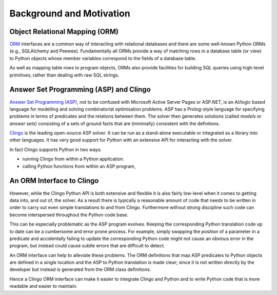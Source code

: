 Background and Motivation
=========================

Object Relational Mapping (ORM)
-------------------------------

`ORM <https://en.wikipedia.org/wiki/Object-relational_mapping>`_ interfaces are
a common way of interacting with relational databases and there are some
well-known Python ORMs (e.g., SQLAlchemy and Peewee). Fundamentally all ORMs
provide a way of matching rows in a database table (or view) to Python objects
whose member variables correspond to the fields of a database table.

As well as mapping table rows to program objects, ORMs also provide facilities
for building SQL queries using high-level primitives; rather than dealing with
raw SQL strings.

Answer Set Programming (ASP) and Clingo
---------------------------------------

`Answer Set Programming (ASP)
<https://en.wikipedia.org/wiki/Answer_set_programming>`_, not to be confused
with Microsoft Active Server Pages or ASP.NET, is an AI/logic based language for
modelling and solving combinatorial optimisation problems. ASP has a
Prolog-style language for specifying problems in terms of predicates and the
relations between them. The solver then generates solutions (called *models* or
*answer sets*) consisting of a sets of ground facts that are (minimally)
consistent with the defintions.

`Clingo <https://potassco.org>`_ is the leading open-source ASP solver. It can
be run as a stand-alone executable or integrated as a library into other
languages. It has very good support for Python with an extensive API for
interacting with the solver.

In fact Clingo supports Python in two ways:

* running Clingo from within a Python application.
* calling Python functions from within an ASP program,

An ORM Interface to Clingo
--------------------------

However, while the Clingo Python API is both extensive and flexible it is also
fairly low-level when it comes to getting data into, and out of, the solver. As
a result there is typically a reasonable amount of code that needs to be written
in order to carry out even simple translations to and from Clingo. Furthermore
without strong discipline such code can become interspersed throughout the
Python code base.

This can be especially problematic as the ASP program evolves. Keeping the
corresponding Python translation code up to date can be a cumbersome and error
prone process. For example, simply swapping the position of a parameter in a
predicate and accidentally failing to update the corresponding Python code might
not cause an obvious error in the program, but instead could cause subtle errors
that are difficult to detect.

An ORM interface can help to alleviate these problems. The ORM definitions that
map ASP predicates to Python objects are defined in a single location and the
ASP to Python translation is made clear; since it is not written directly by
the developer but instead is generated from the ORM class definitions.

Hence a Clingo ORM interface can make it easier to integrate Clingo and Python
and to write Python code that is more readable and easier to maintain.
